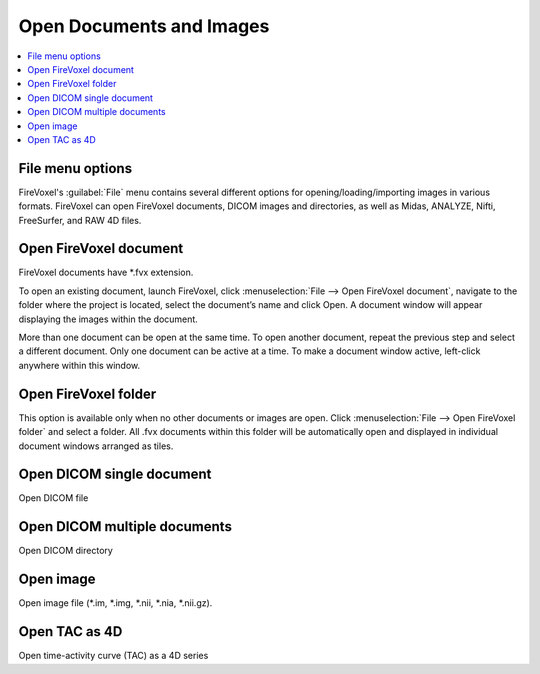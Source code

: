 =========================
Open Documents and Images
=========================

.. contents::
   :depth: 1
   :local:
   :backlinks: none

File menu options
-----------------

FireVoxel's :guilabel:`File` menu contains several different options
for opening/loading/importing images in various formats.
FireVoxel can open FireVoxel documents, DICOM images and
directories, as well as Midas, ANALYZE, Nifti, FreeSurfer,
and RAW 4D files.

Open FireVoxel document
-----------------------

FireVoxel documents have \*.fvx extension.

To open an existing document, launch FireVoxel,
click :menuselection:`File --> Open FireVoxel document`,
navigate to the folder where the project is located,
select the document’s name and click Open.
A document window will appear displaying
the images within the document.

More than one document can be open at the same time.
To open another document, repeat the previous step
and select a different document.
Only one document can be active at a time.
To make a document window active,
left-click anywhere within this window.

Open FireVoxel folder
---------------------

This option is available only when no other documents
or images are open.
Click :menuselection:`File --> Open FireVoxel folder` and select a folder.
All .fvx documents within this folder will be automatically open
and displayed in individual document windows arranged as tiles.


Open DICOM single document
--------------------------

Open DICOM file

Open DICOM multiple documents
-----------------------------

Open DICOM directory

Open image
----------

Open image file (\*.im, \*.img, \*.nii, \*.nia, \*.nii.gz).

Open TAC as 4D
--------------

Open time-activity curve (TAC) as a 4D series




